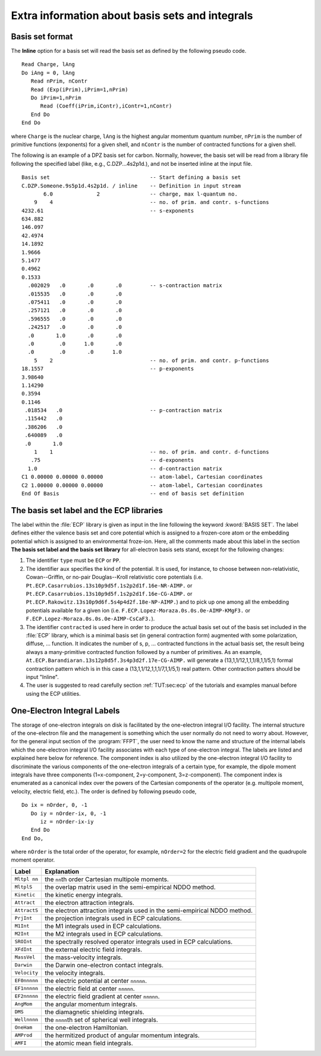 Extra information about basis sets and integrals
================================================

.. only:: html

  .. contents::
     :local:
     :backlinks: none

Basis set format
----------------

.. compound::

  The **Inline** option for a basis set will read the basis set
  as defined by the following pseudo code. ::

    Read Charge, lAng
    Do iAng = 0, lAng
       Read nPrim, nContr
       Read (Exp(iPrim),iPrim=1,nPrim)
       Do iPrim=1,nPrim
          Read (Coeff(iPrim,iContr),iContr=1,nContr)
       End Do
    End Do

  where ``Charge`` is the nuclear charge, ``lAng`` is the highest angular
  momentum quantum number, ``nPrim`` is the number of primitive functions
  (exponents) for a given shell, and ``nContr`` is the number of contracted
  functions for a given shell.

The following is an example of a DPZ basis set for carbon.
Normally, however, the basis set will be read from a library file following
the specified label (like, e.g., C.DZP...4s2p1d.),
and not be inserted inline at the input file. ::

  Basis set                                -- Start defining a basis set
  C.DZP.Someone.9s5p1d.4s2p1d. / inline    -- Definition in input stream
         6.0              2                -- charge, max l-quantum no.
      9    4                               -- no. of prim. and contr. s-functions
  4232.61                                  -- s-exponents
  634.882
  146.097
  42.4974
  14.1892
  1.9666
  5.1477
  0.4962
  0.1533
    .002029   .0       .0       .0         -- s-contraction matrix
    .015535   .0       .0       .0
    .075411   .0       .0       .0
    .257121   .0       .0       .0
    .596555   .0       .0       .0
    .242517   .0       .0       .0
    .0       1.0       .0       .0
    .0        .0      1.0       .0
    .0        .0       .0      1.0
      5    2                               -- no. of prim. and contr. p-functions
  18.1557                                  -- p-exponents
  3.98640
  1.14290
  0.3594
  0.1146
   .018534   .0                            -- p-contraction matrix
   .115442   .0
   .386206   .0
   .640089   .0
   .0       1.0
      1    1                               -- no. of prim. and contr. d-functions
     .75                                   -- d-exponents
    1.0                                    -- d-contraction matrix
  C1 0.00000 0.00000 0.00000               -- atom-label, Cartesian coordinates
  C2 1.00000 0.00000 0.00000               -- atom-label, Cartesian coordinates
  End Of Basis                             -- end of basis set definition

The basis set label and the ECP libraries
-----------------------------------------

The label within the :file:`ECP` library
is given as input in the line following the keyword :kword:`BASIS SET`.
The label defines either the valence basis set and core potential
which is assigned to a
frozen-core atom
or the embedding potential
which is assigned to an environmental froze-ion.
Here, all the comments made about this label in the section
**The basis set label and the basis set library**
for all-electron basis sets
stand, except for the following changes:

#. The identifier ``type`` must be ``ECP`` or ``PP``.

#. The identifier ``aux`` specifies the kind of the potential.
   It is used, for instance, to choose between non-relativistic, Cowan--Griffin, or no-pair
   Douglas--Kroll relativistic core potentials
   (i.e. ``Pt.ECP.Casarrubios.13s10p9d5f.1s2p2d1f.16e-NR-AIMP.``
   or ``Pt.ECP.Casarrubios.13s10p9d5f.1s2p2d1f.16e-CG-AIMP.``
   or ``Pt.ECP.Rakowitz.13s10p9d6f.5s4p4d2f.18e-NP-AIMP.``)
   and to pick up one among all the embedding potentials available
   for a given ion
   (i.e. ``F.ECP.Lopez-Moraza.0s.0s.0e-AIMP-KMgF3.``
   or ``F.ECP.Lopez-Moraza.0s.0s.0e-AIMP-CsCaF3.``).

#. The identifier ``contracted`` is used here
   in order to produce the actual basis set
   out of the basis set included in the :file:`ECP` library,
   which is a minimal basis set (in general contraction form) augmented
   with some polarization, diffuse, ... function.
   It indicates the number of s, p, ... contracted functions
   in the actual basis set,
   the result being always a many-primitive contracted function
   followed by a number of primitives.
   As an example,
   ``At.ECP.Barandiaran.13s12p8d5f.3s4p3d2f.17e-CG-AIMP.``
   will generate a (13,1,1/12,1,1,1/8,1,1/5,1) formal contraction pattern
   which is in this case a (13,1,1/12,1,1,1/7,1,1/5,1) real pattern.
   Other contraction patters should be input "Inline".

#. The user is suggested to read carefully section :ref:`TUT:sec:ecp`
   of the tutorials and examples manual before using the ECP utilities.

.. _UG\:sec\:one-electron_integral_labels:

One-Electron Integral Labels
----------------------------

.. compound::

  The storage of one-electron integrals on disk is facilitated by the
  one-electron integral I/O facility. The internal structure of the
  one-electron file and the management is something which the user normally
  do not need to worry about. However, for the general input section of the
  :program:`FFPT`, the user need to know the name and structure of the internal
  labels which the one-electron integral I/O facility associates with each type
  of one-electron integral. The labels are listed and explained here below for reference.
  The component index is also utilized by the one-electron integral I/O facility to
  discriminate the various components of the one-electron integrals of a certain type,
  for example, the dipole moment integrals have three components (1=x-component,
  2=y-component, 3=z-component). The component index is enumerated as a canonical
  index over the powers of the Cartesian components of the operator (e.g. multipole
  moment, velocity, electric field, etc.). The order is defined by following pseudo
  code, ::

    Do ix = nOrder, 0, -1
       Do iy = nOrder-ix, 0, -1
          iz = nOrder-ix-iy
       End Do
    End Do,

  where ``nOrder`` is the total order of the operator, for example, ``nOrder=2`` for
  the electric field gradient and the quadrupole moment operator.

.. _tab\:bs:

============ =========================================================================
Label        Explanation
============ =========================================================================
``Mltpl nn`` the ``nn``\ th order Cartesian multipole moments.
``MltplS``   the overlap matrix used in the semi-empirical NDDO method.
``Kinetic``  the kinetic energy integrals.
``Attract``  the electron attraction integrals.
``AttractS`` the electron attraction integrals used in the semi-empirical NDDO method.
``PrjInt``   the projection integrals used in ECP calculations.
``M1Int``    the M1 integrals used in ECP calculations.
``M2Int``    the M2 integrals used in ECP calculations.
``SROInt``   the spectrally resolved operator integrals used in ECP calculations.
``XFdInt``   the external electric field integrals.
``MassVel``  the mass-velocity integrals.
``Darwin``   the Darwin one-electron contact integrals.
``Velocity`` the velocity integrals.
``EF0nnnnn`` the electric potential at center ``nnnnn``.
``EF1nnnnn`` the electric field at center ``nnnnn``.
``EF2nnnnn`` the electric field gradient at center ``nnnnn``.
``AngMom``   the angular momentum integrals.
``DMS``      the diamagnetic shielding integrals.
``Wellnnnn`` the ``nnnn``\ th set of spherical well integrals.
``OneHam``   the one-electron Hamiltonian.
``AMProd``   the hermitized product of angular momentum integrals.
``AMFI``     the atomic mean field integrals.
============ =========================================================================
